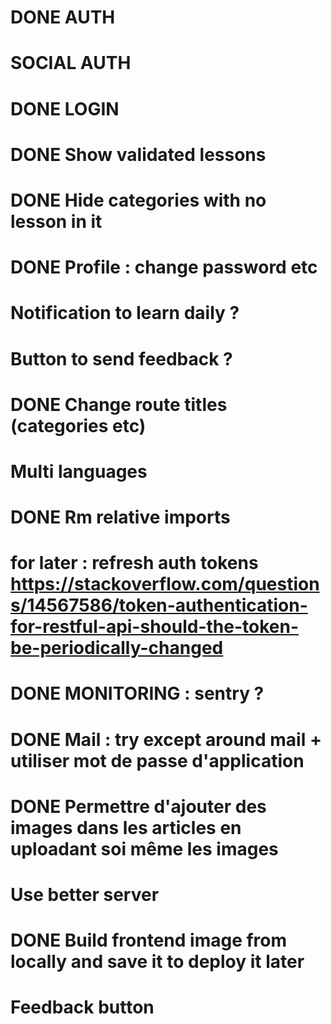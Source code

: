 * DONE AUTH
  CLOSED: [2021-08-08 dim. 18:06]
* SOCIAL AUTH
* DONE LOGIN
  CLOSED: [2021-08-08 dim. 18:06]
* DONE Show validated lessons
  CLOSED: [2021-08-14 sam. 23:37]
* DONE Hide categories with no lesson in it
  CLOSED: [2021-08-02 lun. 19:51]
* DONE Profile : change password etc
  CLOSED: [2021-08-14 sam. 17:40]
* Notification to learn daily ?
* Button to send feedback ?
* DONE Change route titles (categories etc)
  CLOSED: [2021-08-02 lun. 19:13]
* Multi languages
* DONE Rm relative imports
  CLOSED: [2021-08-15 dim. 14:46]
* for later : refresh auth tokens https://stackoverflow.com/questions/14567586/token-authentication-for-restful-api-should-the-token-be-periodically-changed


* DONE MONITORING : sentry ?
  CLOSED: [2021-08-17 mar. 16:33]
* DONE Mail : try except around mail + utiliser mot de passe d'application
  CLOSED: [2021-08-17 mar. 16:45]
* DONE Permettre d'ajouter des images dans les articles en uploadant soi même les images
  CLOSED: [2021-08-17 mar. 17:41]
* Use better server
* DONE Build frontend image from locally and save it to deploy it later
  CLOSED: [2021-08-17 mar. 16:33]
* Feedback button
